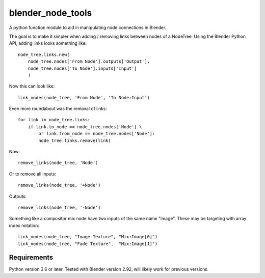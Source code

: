 blender_node_tools
==================

A python function module to aid in manipulating node connections
in Blender.

The goal is to make it simpler when adding / removing links between
nodes of a NodeTree. Using the Blender Python API, adding links looks
something like::

    node_tree.links.new(
        node_tree.nodes['From Node'].outputs['Output'],
        node_tree.nodes['To Node'].inputs['Input']
        )

Now this can look like::

    link_nodes(node_tree, 'From Node', 'To Node:Input')

Even more roundabout was the removal of links::

    for link in node_tree.links:
        if link.to_node == node_tree.nodes['Node'] \
            or link.from_node == node_tree.nodes['Node']:
            node_tree.links.remove(link)

Now::

    remove_links(node_tree, 'Node')

Or to remove all inputs::

    remove_links(node_tree, '+Node')

Outputs::

    remove_links(node_tree, '-Node')


Something like a compositor mix node have two inputs of the same name
"Image". These may be targeting with array index notation::

    link_nodes(node_tree, "Image Texture", "Mix:Image[0]")
    link_nodes(node_tree, "Fade Texture",  "Mix:Image[1]")

Requirements
------------

Python version 3.6 or later.
Tested with Blender version 2.92, will likely work for previous
versions.